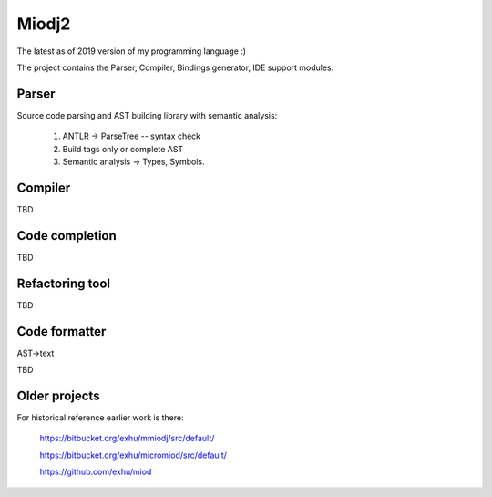 Miodj2
======

The latest as of 2019 version of my programming language :)

The project contains the Parser, Compiler, Bindings generator, IDE support
modules.

Parser
------

Source code parsing and AST building library with semantic analysis:

    1) ANTLR -> ParseTree -- syntax check
    2) Build tags only or complete AST
    3) Semantic analysis -> Types, Symbols.


Compiler
--------

TBD


Code completion
---------------

TBD


Refactoring tool
----------------

TBD


Code formatter
--------------

AST->text

TBD




Older projects
--------------

For historical reference earlier work is there:

    https://bitbucket.org/exhu/mmiodj/src/default/

    https://bitbucket.org/exhu/micromiod/src/default/

    https://github.com/exhu/miod
    


